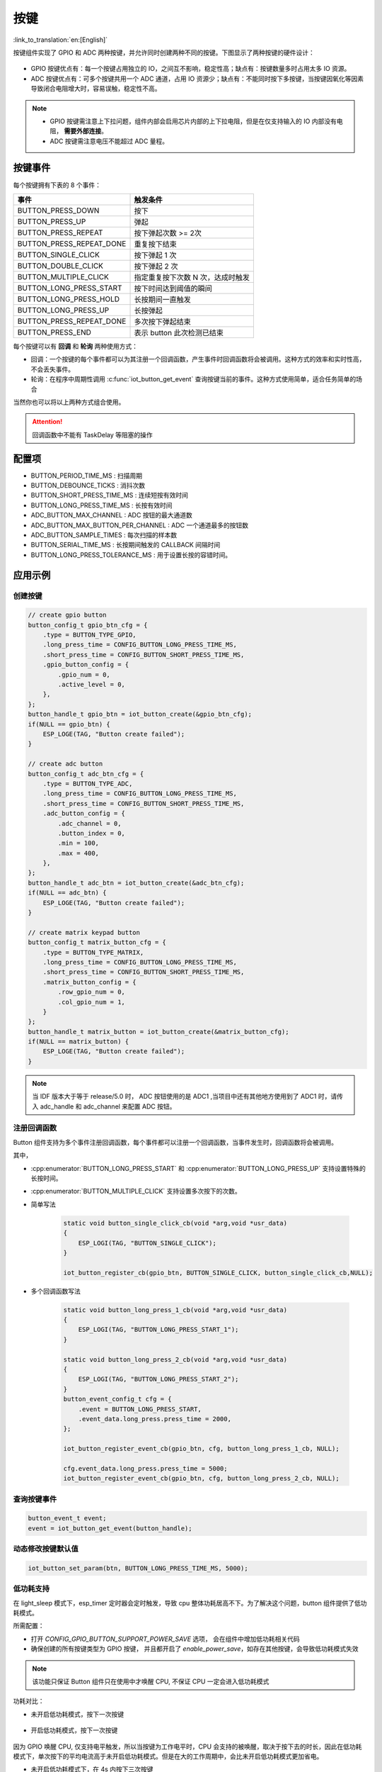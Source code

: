 按键
========

:link_to_translation:`en:[English]`

按键组件实现了 GPIO 和 ADC 两种按键，并允许同时创建两种不同的按键。下图显示了两种按键的硬件设计：

.. figure:: ../../_static/input_device/button/button_hardware.png
    :width: 650

- GPIO 按键优点有：每一个按键占用独立的 IO，之间互不影响，稳定性高；缺点有：按键数量多时占用太多 IO 资源。

- ADC 按键优点有：可多个按键共用一个 ADC 通道，占用 IO 资源少；缺点有：不能同时按下多按键，当按键因氧化等因素导致闭合电阻增大时，容易误触，稳定性不高。

.. note::

    - GPIO 按键需注意上下拉问题，组件内部会启用芯片内部的上下拉电阻，但是在仅支持输入的 IO 内部没有电阻， **需要外部连接**。
    - ADC 按键需注意电压不能超过 ADC 量程。

按键事件
---------

每个按键拥有下表的 8 个事件：

+--------------------------+-----------------------------------+
|           事件           |             触发条件              |
+==========================+===================================+
| BUTTON_PRESS_DOWN        | 按下                              |
+--------------------------+-----------------------------------+
| BUTTON_PRESS_UP          | 弹起                              |
+--------------------------+-----------------------------------+
| BUTTON_PRESS_REPEAT      | 按下弹起次数 >= 2次               |
+--------------------------+-----------------------------------+
| BUTTON_PRESS_REPEAT_DONE | 重复按下结束                      |
+--------------------------+-----------------------------------+
| BUTTON_SINGLE_CLICK      | 按下弹起 1 次                     |
+--------------------------+-----------------------------------+
| BUTTON_DOUBLE_CLICK      | 按下弹起 2 次                     |
+--------------------------+-----------------------------------+
| BUTTON_MULTIPLE_CLICK    | 指定重复按下次数 N 次，达成时触发 |
+--------------------------+-----------------------------------+
| BUTTON_LONG_PRESS_START  | 按下时间达到阈值的瞬间            |
+--------------------------+-----------------------------------+
| BUTTON_LONG_PRESS_HOLD   | 长按期间一直触发                  |
+--------------------------+-----------------------------------+
| BUTTON_LONG_PRESS_UP     | 长按弹起                          |
+--------------------------+-----------------------------------+
| BUTTON_PRESS_REPEAT_DONE | 多次按下弹起结束                  |
+--------------------------+-----------------------------------+
| BUTTON_PRESS_END         | 表示 button 此次检测已结束        |
+--------------------------+-----------------------------------+

每个按键可以有 **回调** 和 **轮询** 两种使用方式：

- 回调：一个按键的每个事件都可以为其注册一个回调函数，产生事件时回调函数将会被调用。这种方式的效率和实时性高，不会丢失事件。

- 轮询：在程序中周期性调用 :c:func:`iot_button_get_event` 查询按键当前的事件。这种方式使用简单，适合任务简单的场合

当然你也可以将以上两种方式组合使用。

.. attention:: 回调函数中不能有 TaskDelay 等阻塞的操作

.. image:: https://dl.espressif.com/AE/esp-iot-solution/button_3.3.1.svg
   :alt: Button

配置项
-----------

- BUTTON_PERIOD_TIME_MS : 扫描周期

- BUTTON_DEBOUNCE_TICKS : 消抖次数

- BUTTON_SHORT_PRESS_TIME_MS : 连续短按有效时间

- BUTTON_LONG_PRESS_TIME_MS : 长按有效时间

- ADC_BUTTON_MAX_CHANNEL : ADC 按钮的最大通道数

- ADC_BUTTON_MAX_BUTTON_PER_CHANNEL : ADC 一个通道最多的按钮数

- ADC_BUTTON_SAMPLE_TIMES : 每次扫描的样本数

- BUTTON_SERIAL_TIME_MS : 长按期间触发的 CALLBACK 间隔时间

- BUTTON_LONG_PRESS_TOLERANCE_MS : 用于设置长按的容错时间。

应用示例
-----------

创建按键
^^^^^^^^^^
.. code:: c

    // create gpio button
    button_config_t gpio_btn_cfg = {
        .type = BUTTON_TYPE_GPIO,
        .long_press_time = CONFIG_BUTTON_LONG_PRESS_TIME_MS,
        .short_press_time = CONFIG_BUTTON_SHORT_PRESS_TIME_MS,
        .gpio_button_config = {
            .gpio_num = 0,
            .active_level = 0,
        },
    };
    button_handle_t gpio_btn = iot_button_create(&gpio_btn_cfg);
    if(NULL == gpio_btn) {
        ESP_LOGE(TAG, "Button create failed");
    }

    // create adc button
    button_config_t adc_btn_cfg = {
        .type = BUTTON_TYPE_ADC,
        .long_press_time = CONFIG_BUTTON_LONG_PRESS_TIME_MS,
        .short_press_time = CONFIG_BUTTON_SHORT_PRESS_TIME_MS,
        .adc_button_config = {
            .adc_channel = 0,
            .button_index = 0,
            .min = 100,
            .max = 400,
        },
    };
    button_handle_t adc_btn = iot_button_create(&adc_btn_cfg);
    if(NULL == adc_btn) {
        ESP_LOGE(TAG, "Button create failed");
    }

    // create matrix keypad button
    button_config_t matrix_button_cfg = {
        .type = BUTTON_TYPE_MATRIX,
        .long_press_time = CONFIG_BUTTON_LONG_PRESS_TIME_MS,
        .short_press_time = CONFIG_BUTTON_SHORT_PRESS_TIME_MS,
        .matrix_button_config = {
            .row_gpio_num = 0,
            .col_gpio_num = 1,
        }
    };
    button_handle_t matrix_button = iot_button_create(&matrix_button_cfg);
    if(NULL == matrix_button) {
        ESP_LOGE(TAG, "Button create failed");
    }

.. Note::
    当 IDF 版本大于等于 release/5.0 时， ADC 按钮使用的是 ADC1 ,当项目中还有其他地方使用到了 ADC1 时，请传入 adc_handle 和 adc_channel 来配置 ADC 按钮。

    .. code::C
        adc_oneshot_unit_handle_t adc1_handle;
        adc_oneshot_unit_init_cfg_t init_config1 = {
            .unit_id = ADC_UNIT_1,
        };
        //-------------ADC1 Init---------------//
        adc_oneshot_new_unit(&init_config1, &adc1_handle);
        // create adc button
        button_config_t adc_btn_cfg = {
            .type = BUTTON_TYPE_ADC,
            .adc_button_config = {
                .adc_handle = &adc1_handle,
                .adc_channel = 1,
            },
        };
        button_handle_t adc_btn = iot_button_create(&adc_btn_cfg);
        if(NULL == adc_btn) {
            ESP_LOGE(TAG, "Button create failed");
        }

注册回调函数
^^^^^^^^^^^^^^

Button 组件支持为多个事件注册回调函数，每个事件都可以注册一个回调函数，当事件发生时，回调函数将会被调用。

其中，

- :cpp:enumerator:`BUTTON_LONG_PRESS_START` 和 :cpp:enumerator:`BUTTON_LONG_PRESS_UP` 支持设置特殊的长按时间。
- :cpp:enumerator:`BUTTON_MULTIPLE_CLICK` 支持设置多次按下的次数。


- 简单写法

    .. code:: c

        static void button_single_click_cb(void *arg,void *usr_data)
        {
            ESP_LOGI(TAG, "BUTTON_SINGLE_CLICK");
        }

        iot_button_register_cb(gpio_btn, BUTTON_SINGLE_CLICK, button_single_click_cb,NULL);

- 多个回调函数写法

    .. code:: C

        static void button_long_press_1_cb(void *arg,void *usr_data)
        {
            ESP_LOGI(TAG, "BUTTON_LONG_PRESS_START_1");
        }

        static void button_long_press_2_cb(void *arg,void *usr_data)
        {
            ESP_LOGI(TAG, "BUTTON_LONG_PRESS_START_2");
        }
        button_event_config_t cfg = {
            .event = BUTTON_LONG_PRESS_START,
            .event_data.long_press.press_time = 2000,
        };

        iot_button_register_event_cb(gpio_btn, cfg, button_long_press_1_cb, NULL);

        cfg.event_data.long_press.press_time = 5000;
        iot_button_register_event_cb(gpio_btn, cfg, button_long_press_2_cb, NULL);

查询按键事件
^^^^^^^^^^^^^^

.. code:: c

    button_event_t event;
    event = iot_button_get_event(button_handle);

动态修改按键默认值
^^^^^^^^^^^^^^^^^^

.. code:: c

    iot_button_set_param(btn, BUTTON_LONG_PRESS_TIME_MS, 5000);

低功耗支持
^^^^^^^^^^^

在 light_sleep 模式下，esp_timer 定时器会定时触发，导致 cpu 整体功耗居高不下。为了解决这个问题，button 组件提供了低功耗模式。

所需配置：

- 打开 `CONFIG_GPIO_BUTTON_SUPPORT_POWER_SAVE` 选项， 会在组件中增加低功耗相关代码
- 确保创建的所有按键类型为 GPIO 按键， 并且都开启了 `enable_power_save`，如存在其他按键，会导致低功耗模式失效

.. Note:: 该功能只保证 Button 组件只在使用中才唤醒 CPU, 不保证 CPU 一定会进入低功耗模式

功耗对比：

- 未开启低功耗模式，按下一次按键

    .. figure:: ../../_static/input_device/button/button_one_press.png
        :align: center
        :width: 70%
        :alt: 未开启低功耗模式，一次按下

- 开启低功耗模式，按下一次按键

    .. figure:: ../../_static/input_device/button/button_power_save_one_press.png
        :align: center
        :width: 70%
        :alt: 开启低功耗模式，一次按下

因为 GPIO 唤醒 CPU, 仅支持电平触发，所以当按键为工作电平时，CPU 会支持的被唤醒，取决于按下去的时长，因此在低功耗模式下，单次按下的平均电流高于未开启低功耗模式。但是在大的工作周期中，会比未开启低功耗模式更加省电。

- 未开启低功耗模式下，在 4s 内按下三次按键

    .. figure:: ../../_static/input_device/button/button_three_press_4s.png
        :align: center
        :width: 70%
        :alt: 非低功耗模式下，在 4s 内按下三次按键

- 低功耗模式下，在 4s 内按下三次按键

    .. figure:: ../../_static/input_device/button/button_power_save_three_press_4s.png
        :align: center
        :width: 70%
        :alt: 低功耗模式下，在 4s 内按下三次按键

如图，低功耗模式下更加的省电。

.. code:: c

    button_config_t btn_cfg = {
        .type = BUTTON_TYPE_GPIO,
        .gpio_button_config = {
            .gpio_num = button_num,
            .active_level = BUTTON_ACTIVE_LEVEL,
            .enable_power_save = true,
        },
    };
    button_handle_t btn = iot_button_create(&btn_cfg);

什么时候进入 Light Sleep

- 使用 Auto Light Sleep: 会在 button 自动关闭 esp_timer 后进入 Light Sleep

- 用户控制 Light Sleep: 需要在 ``enter_power_save_cb`` 回调到来时进入 Light Sleep

.. code:: c

    void btn_enter_power_save(void *usr_data)
    {
        ESP_LOGI(TAG, "Can enter power save now");
    }

    button_power_save_config_t config = {
        .enter_power_save_cb = btn_enter_power_save,
    };

    iot_button_register_power_save_cb(&config);

**开启 CONFIG_PM_POWER_DOWN_PERIPHERAL_IN_LIGHT_SLEEP 选项后，如何正常使用按键？**

- 开启这个宏后，GPIO 模块会下电，如果需要使用按键功能，必须选用 RTC/LP GPIO，并将唤醒源修改为 EXT 1

.. list-table::
    :widths: 40 40 40
    :header-rows: 1

    * - GPIO 类型
      - 是否开启 `CONFIG_PM_POWER_DOWN_PERIPHERAL_IN_LIGHT_SLEEP`
      - 唤醒源
    * - **数字管脚**
      - N
      - GPIO 电平触发
    * - **数字管脚**
      - Y
      - 无
    * - **RTC/LP 管脚**
      - N
      - GPIO 电平触发 / EXT 1
    * - **RTC/LP 管脚**
      - Y
      - EXT 1

.. note:: ESP32-C5, ESP32-C6 的 LP GPIO 可以支持 GPIO 电平唤醒和 EXT 1 唤醒，同时也需要开启 ``gpio_hold_en``

开启和关闭
^^^^^^^^^^^^^

组件支持在任意时刻开启和关闭。

.. code:: c

    // stop button
    iot_button_stop();
    // resume button
    iot_button_resume();

API Reference
-----------------

.. include-build-file:: inc/iot_button.inc

